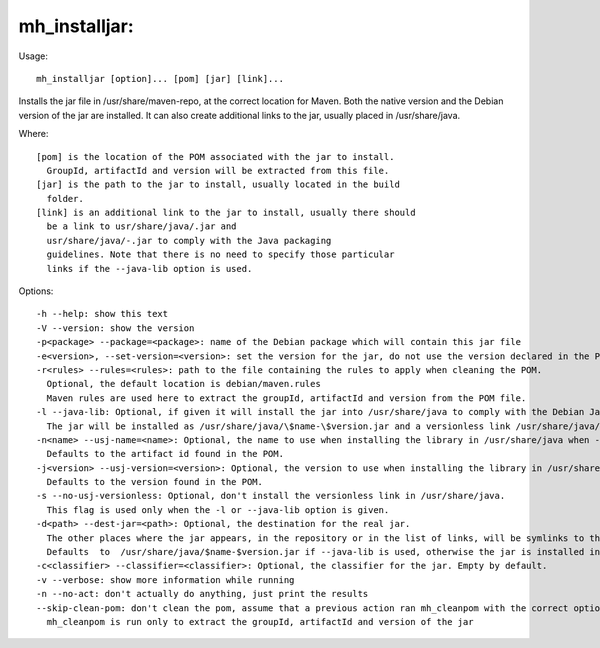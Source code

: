 mh\_installjar:
~~~~~~~~~~~~~~~

Usage:

::

    mh_installjar [option]... [pom] [jar] [link]...

Installs the jar file in /usr/share/maven-repo, at the correct location
for Maven. Both the native version and the Debian version of the jar are
installed. It can also create additional links to the jar, usually
placed in /usr/share/java.

Where:

::

    [pom] is the location of the POM associated with the jar to install.
      GroupId, artifactId and version will be extracted from this file.
    [jar] is the path to the jar to install, usually located in the build
      folder.
    [link] is an additional link to the jar to install, usually there should
      be a link to usr/share/java/.jar and
      usr/share/java/-.jar to comply with the Java packaging
      guidelines. Note that there is no need to specify those particular
      links if the --java-lib option is used.

Options:

::

    -h --help: show this text
    -V --version: show the version
    -p<package> --package=<package>: name of the Debian package which will contain this jar file
    -e<version>, --set-version=<version>: set the version for the jar, do not use the version declared in the POM file.
    -r<rules> --rules=<rules>: path to the file containing the rules to apply when cleaning the POM.
      Optional, the default location is debian/maven.rules
      Maven rules are used here to extract the groupId, artifactId and version from the POM file.
    -l --java-lib: Optional, if given it will install the jar into /usr/share/java to comply with the Debian Java specification.
      The jar will be installed as /usr/share/java/\$name-\$version.jar and a versionless link /usr/share/java/\$name.jar will point to it, as well as the links installed in /usr/share/maven-repo
    -n<name> --usj-name=<name>: Optional, the name to use when installing the library in /usr/share/java when --java-lib is used.
      Defaults to the artifact id found in the POM.
    -j<version> --usj-version=<version>: Optional, the version to use when installing the library in /usr/share/java when --java-lib is used.
      Defaults to the version found in the POM.
    -s --no-usj-versionless: Optional, don't install the versionless link in /usr/share/java.
      This flag is used only when the -l or --java-lib option is given.
    -d<path> --dest-jar=<path>: Optional, the destination for the real jar.
      The other places where the jar appears, in the repository or in the list of links, will be symlinks to this jar.
      Defaults  to  /usr/share/java/$name-$version.jar if --java-lib is used, otherwise the jar is installed in the versioned path in the Maven repository.
    -c<classifier> --classifier=<classifier>: Optional, the classifier for the jar. Empty by default.
    -v --verbose: show more information while running
    -n --no-act: don't actually do anything, just print the results
    --skip-clean-pom: don't clean the pom, assume that a previous action ran mh_cleanpom with the correct options.
      mh_cleanpom is run only to extract the groupId, artifactId and version of the jar

